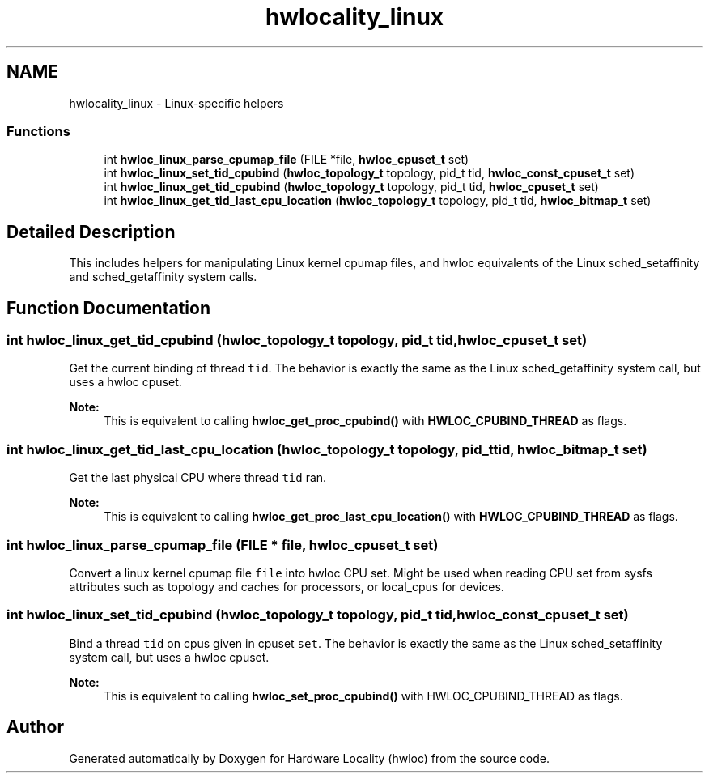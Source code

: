 .TH "hwlocality_linux" 3 "Thu Apr 27 2017" "Version 1.11.7" "Hardware Locality (hwloc)" \" -*- nroff -*-
.ad l
.nh
.SH NAME
hwlocality_linux \- Linux-specific helpers
.SS "Functions"

.in +1c
.ti -1c
.RI "int \fBhwloc_linux_parse_cpumap_file\fP (FILE *file, \fBhwloc_cpuset_t\fP set)"
.br
.ti -1c
.RI "int \fBhwloc_linux_set_tid_cpubind\fP (\fBhwloc_topology_t\fP topology, pid_t tid, \fBhwloc_const_cpuset_t\fP set)"
.br
.ti -1c
.RI "int \fBhwloc_linux_get_tid_cpubind\fP (\fBhwloc_topology_t\fP topology, pid_t tid, \fBhwloc_cpuset_t\fP set)"
.br
.ti -1c
.RI "int \fBhwloc_linux_get_tid_last_cpu_location\fP (\fBhwloc_topology_t\fP topology, pid_t tid, \fBhwloc_bitmap_t\fP set)"
.br
.in -1c
.SH "Detailed Description"
.PP 
This includes helpers for manipulating Linux kernel cpumap files, and hwloc equivalents of the Linux sched_setaffinity and sched_getaffinity system calls\&. 
.SH "Function Documentation"
.PP 
.SS "int hwloc_linux_get_tid_cpubind (\fBhwloc_topology_t\fP topology, pid_t tid, \fBhwloc_cpuset_t\fP set)"

.PP
Get the current binding of thread \fCtid\fP\&. The behavior is exactly the same as the Linux sched_getaffinity system call, but uses a hwloc cpuset\&.
.PP
\fBNote:\fP
.RS 4
This is equivalent to calling \fBhwloc_get_proc_cpubind()\fP with \fBHWLOC_CPUBIND_THREAD\fP as flags\&. 
.RE
.PP

.SS "int hwloc_linux_get_tid_last_cpu_location (\fBhwloc_topology_t\fP topology, pid_t tid, \fBhwloc_bitmap_t\fP set)"

.PP
Get the last physical CPU where thread \fCtid\fP ran\&. 
.PP
\fBNote:\fP
.RS 4
This is equivalent to calling \fBhwloc_get_proc_last_cpu_location()\fP with \fBHWLOC_CPUBIND_THREAD\fP as flags\&. 
.RE
.PP

.SS "int hwloc_linux_parse_cpumap_file (FILE * file, \fBhwloc_cpuset_t\fP set)"

.PP
Convert a linux kernel cpumap file \fCfile\fP into hwloc CPU set\&. Might be used when reading CPU set from sysfs attributes such as topology and caches for processors, or local_cpus for devices\&. 
.SS "int hwloc_linux_set_tid_cpubind (\fBhwloc_topology_t\fP topology, pid_t tid, \fBhwloc_const_cpuset_t\fP set)"

.PP
Bind a thread \fCtid\fP on cpus given in cpuset \fCset\fP\&. The behavior is exactly the same as the Linux sched_setaffinity system call, but uses a hwloc cpuset\&.
.PP
\fBNote:\fP
.RS 4
This is equivalent to calling \fBhwloc_set_proc_cpubind()\fP with HWLOC_CPUBIND_THREAD as flags\&. 
.RE
.PP

.SH "Author"
.PP 
Generated automatically by Doxygen for Hardware Locality (hwloc) from the source code\&.
